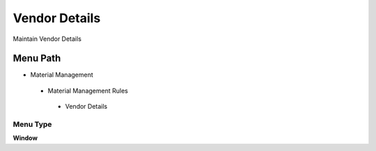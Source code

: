 
.. _functional-guide/menu/vendordetails:

==============
Vendor Details
==============

Maintain Vendor Details

Menu Path
=========


* Material Management

 * Material Management Rules

  * Vendor Details

Menu Type
---------
\ **Window**\ 


.. seealso::
    :ref:`functional-guidewindow-vendordetails`
